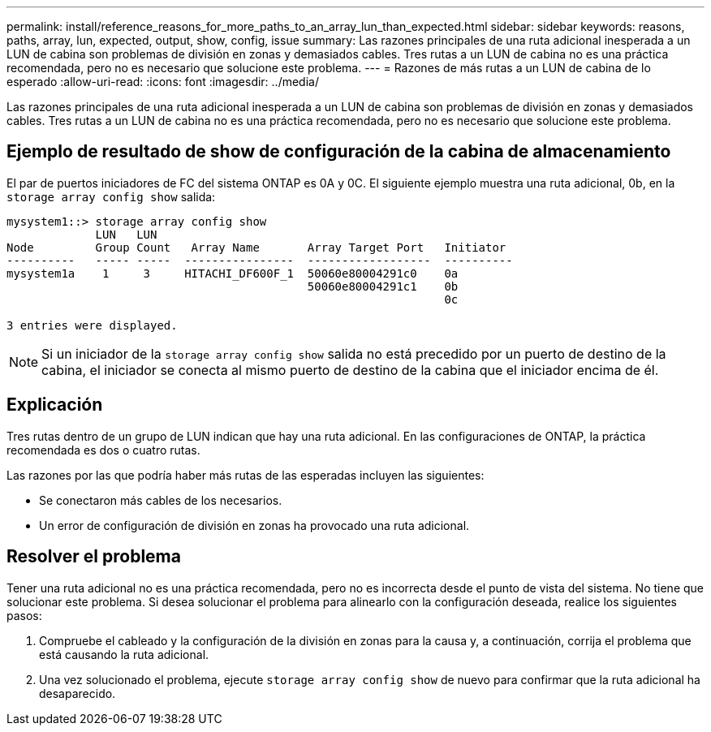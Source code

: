---
permalink: install/reference_reasons_for_more_paths_to_an_array_lun_than_expected.html 
sidebar: sidebar 
keywords: reasons, paths, array, lun, expected, output, show, config, issue 
summary: Las razones principales de una ruta adicional inesperada a un LUN de cabina son problemas de división en zonas y demasiados cables. Tres rutas a un LUN de cabina no es una práctica recomendada, pero no es necesario que solucione este problema. 
---
= Razones de más rutas a un LUN de cabina de lo esperado
:allow-uri-read: 
:icons: font
:imagesdir: ../media/


[role="lead"]
Las razones principales de una ruta adicional inesperada a un LUN de cabina son problemas de división en zonas y demasiados cables. Tres rutas a un LUN de cabina no es una práctica recomendada, pero no es necesario que solucione este problema.



== Ejemplo de resultado de show de configuración de la cabina de almacenamiento

El par de puertos iniciadores de FC del sistema ONTAP es 0A y 0C. El siguiente ejemplo muestra una ruta adicional, 0b, en la `storage array config show` salida:

[listing]
----

mysystem1::> storage array config show
             LUN   LUN
Node         Group Count   Array Name       Array Target Port   Initiator
----------   ----- -----  ----------------  ------------------  ----------
mysystem1a    1     3     HITACHI_DF600F_1  50060e80004291c0    0a
                                            50060e80004291c1    0b
                                                                0c

3 entries were displayed.
----
[NOTE]
====
Si un iniciador de la `storage array config show` salida no está precedido por un puerto de destino de la cabina, el iniciador se conecta al mismo puerto de destino de la cabina que el iniciador encima de él.

====


== Explicación

Tres rutas dentro de un grupo de LUN indican que hay una ruta adicional. En las configuraciones de ONTAP, la práctica recomendada es dos o cuatro rutas.

Las razones por las que podría haber más rutas de las esperadas incluyen las siguientes:

* Se conectaron más cables de los necesarios.
* Un error de configuración de división en zonas ha provocado una ruta adicional.




== Resolver el problema

Tener una ruta adicional no es una práctica recomendada, pero no es incorrecta desde el punto de vista del sistema. No tiene que solucionar este problema. Si desea solucionar el problema para alinearlo con la configuración deseada, realice los siguientes pasos:

. Compruebe el cableado y la configuración de la división en zonas para la causa y, a continuación, corrija el problema que está causando la ruta adicional.
. Una vez solucionado el problema, ejecute `storage array config show` de nuevo para confirmar que la ruta adicional ha desaparecido.


